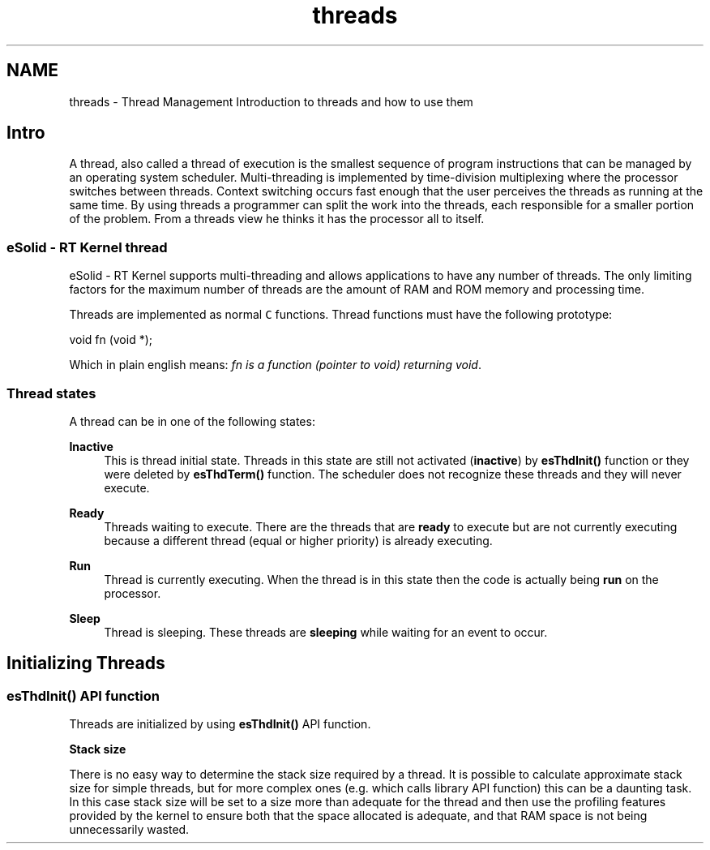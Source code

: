 .TH "threads" 3 "Sat Nov 30 2013" "Version 1.0BetaR02" "eSolid - Real-Time Kernel" \" -*- nroff -*-
.ad l
.nh
.SH NAME
threads \- Thread Management 
Introduction to threads and how to use them
.SH "Intro"
.PP
A thread, also called a thread of execution is the smallest sequence of program instructions that can be managed by an operating system scheduler\&. Multi-threading is implemented by time-division multiplexing where the processor switches between threads\&. Context switching occurs fast enough that the user perceives the threads as running at the same time\&. By using threads a programmer can split the work into the threads, each responsible for a smaller portion of the problem\&. From a threads view he thinks it has the processor all to itself\&.
.SS "eSolid - RT Kernel thread"
eSolid - RT Kernel supports multi-threading and allows applications to have any number of threads\&. The only limiting factors for the maximum number of threads are the amount of RAM and ROM memory and processing time\&.
.PP
Threads are implemented as normal \fCC\fP functions\&. Thread functions must have the following prototype:
.PP
.PP
.nf
void fn (void *);
.fi
.PP
.PP
Which in plain english means: \fIfn is a function (pointer to void) returning void\fP\&.
.SS "Thread states"
A thread can be in one of the following states:  
.PP
\fBInactive\fP
.RS 4
This is thread initial state\&. Threads in this state are still not activated (\fBinactive\fP) by \fBesThdInit()\fP function or they were deleted by \fBesThdTerm()\fP function\&. The scheduler does not recognize these threads and they will never execute\&.
.RE
.PP
\fBReady\fP
.RS 4
Threads waiting to execute\&. There are the threads that are \fBready\fP to execute but are not currently executing because a different thread (equal or higher priority) is already executing\&.
.RE
.PP
\fBRun\fP
.RS 4
Thread is currently executing\&. When the thread is in this state then the code is actually being \fBrun\fP on the processor\&.
.RE
.PP
\fBSleep\fP
.RS 4
Thread is sleeping\&. These threads are \fBsleeping\fP while waiting for an event to occur\&.
.RE
.PP
.SH "Initializing Threads"
.PP
.SS "esThdInit() API function"
Threads are initialized by using \fBesThdInit()\fP API function\&.
.PP
\fBStack size\fP
.RS 4

.RE
.PP
There is no easy way to determine the stack size required by a thread\&. It is possible to calculate approximate stack size for simple threads, but for more complex ones (e\&.g\&. which calls library API function) this can be a daunting task\&. In this case stack size will be set to a size more than adequate for the thread and then use the profiling features provided by the kernel to ensure both that the space allocated is adequate, and that RAM space is not being unnecessarily wasted\&. 
